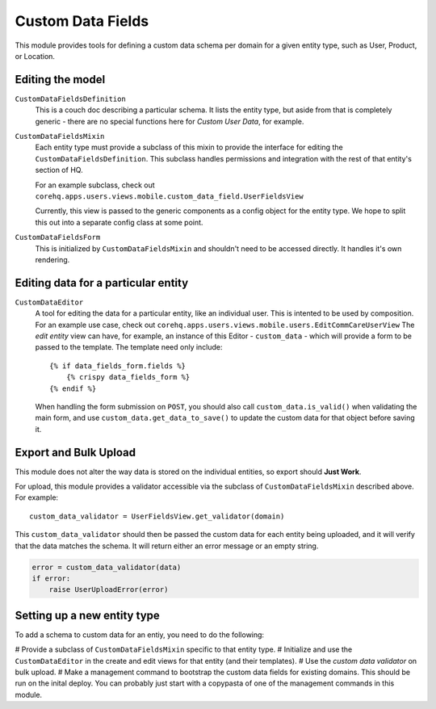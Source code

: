 Custom Data Fields
==================

This module provides tools for defining a custom data schema per domain for
a given entity type, such as User, Product, or Location.


Editing the model
-----------------

``CustomDataFieldsDefinition``
    This is a couch doc describing a particular schema.  It lists the
    entity type, but aside from that is completely generic - there are no
    special functions here for *Custom User Data*, for example.

``CustomDataFieldsMixin``
    Each entity type must provide a subclass of this mixin to provide the
    interface for editing the ``CustomDataFieldsDefinition``.  This
    subclass handles permissions and integration with the rest of that
    entity's section of HQ.

    For an example subclass, check out
    ``corehq.apps.users.views.mobile.custom_data_field.UserFieldsView``

    Currently, this view is passed to the generic components as a config
    object for the entity type.  We hope to split this out into a separate
    config class at some point.

``CustomDataFieldsForm``
    This is initialized by ``CustomDataFieldsMixin`` and shouldn't need to
    be accessed directly.  It handles it's own rendering.


Editing data for a particular entity
------------------------------------

``CustomDataEditor``
    A tool for editing the data for a particular entity, like an individual
    user.  This is intented to be used by composition.  For an example use
    case, check out
    ``corehq.apps.users.views.mobile.users.EditCommCareUserView``
    The *edit entity* view can have, for example, an instance of this
    Editor - ``custom_data`` - which will provide a form to be passed to
    the template.  The template need only include::

        {% if data_fields_form.fields %}
            {% crispy data_fields_form %}
        {% endif %}

    When handling the form submission on ``POST``, you should also call
    ``custom_data.is_valid()`` when validating the main form, and use
    ``custom_data.get_data_to_save()`` to update the custom data for that
    object before saving it.


Export and Bulk Upload
----------------------

This module does not alter the way data is stored on the individual
entities, so export should **Just Work**.

For upload, this module provides a validator accessible via the subclass of
``CustomDataFieldsMixin`` described above.  For example::

    custom_data_validator = UserFieldsView.get_validator(domain)

This ``custom_data_validator`` should then be passed the custom data for
each entity being uploaded, and it will verify that the data matches the
schema.  It will return either an error message or an empty string.

.. code-block:: python

    error = custom_data_validator(data)
    if error:
        raise UserUploadError(error)


Setting up a new entity type
----------------------------

To add a schema to custom data for an entiy, you need to do the following:

# Provide a subclass of ``CustomDataFieldsMixin`` specific to that entity
type.
# Initialize and use the ``CustomDataEditor`` in the create and edit views
for that entity (and their templates).
# Use the *custom data validator* on bulk upload.
# Make a management command to bootstrap the custom data fields for
existing domains.  This should be run on the inital deploy.  You can
probably just start with a copypasta of one of the management commands in
this module.
